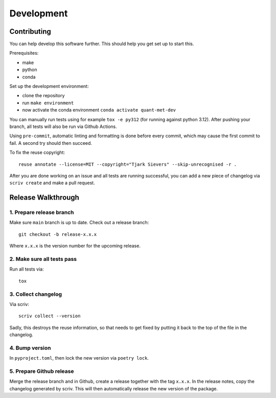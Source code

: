 .. SPDX-FileCopyrightText: 2024 Tjark Sievers
..
.. SPDX-License-Identifier: MIT

Development
===========

Contributing
------------

You can help develop this software further.
This should help you get set up to start this.

Prerequisites:

* make
* python
* conda

Set up the development environment:

* clone the repository
* run ``make environment``
* now activate the conda environment ``conda activate quant-met-dev``

You can manually run tests using for example ``tox -e py312`` (for running against python 3.12).
After pushing your branch, all tests will also be run via Github Actions.

Using ``pre-commit``, automatic linting and formatting is done before every commit, which may cause the first commit to fail.
A second try should then succeed.

To fix the reuse copyright::

  reuse annotate --license=MIT --copyright="Tjark Sievers" --skip-unrecognised -r .

After you are done working on an issue and all tests are running successful, you can add a new piece of changelog via ``scriv create`` and make a pull request.

Release Walkthrough
-------------------

1. Prepare release branch
+++++++++++++++++++++++++

Make sure ``main`` branch is up to date.
Check out a release branch::

    git checkout -b release-x.x.x

Where ``x.x.x`` is the version number for the upcoming release.

2. Make sure all tests pass
+++++++++++++++++++++++++++

Run all tests via::

    tox


3. Collect changelog
++++++++++++++++++++

Via scriv::

    scriv collect --version

Sadly, this destroys the reuse information, so that needs to get fixed by putting it back to the top of the file in the changelog.

4. Bump version
+++++++++++++++

In ``pyproject.toml``, then lock the new version via ``poetry lock``.

5. Prepare Github release
+++++++++++++++++++++++++

Merge the release branch and in Github, create a release together with the tag ``x.x.x``.
In the release notes, copy the changelog generated by scriv.
This will then automatically release the new version of the package.
